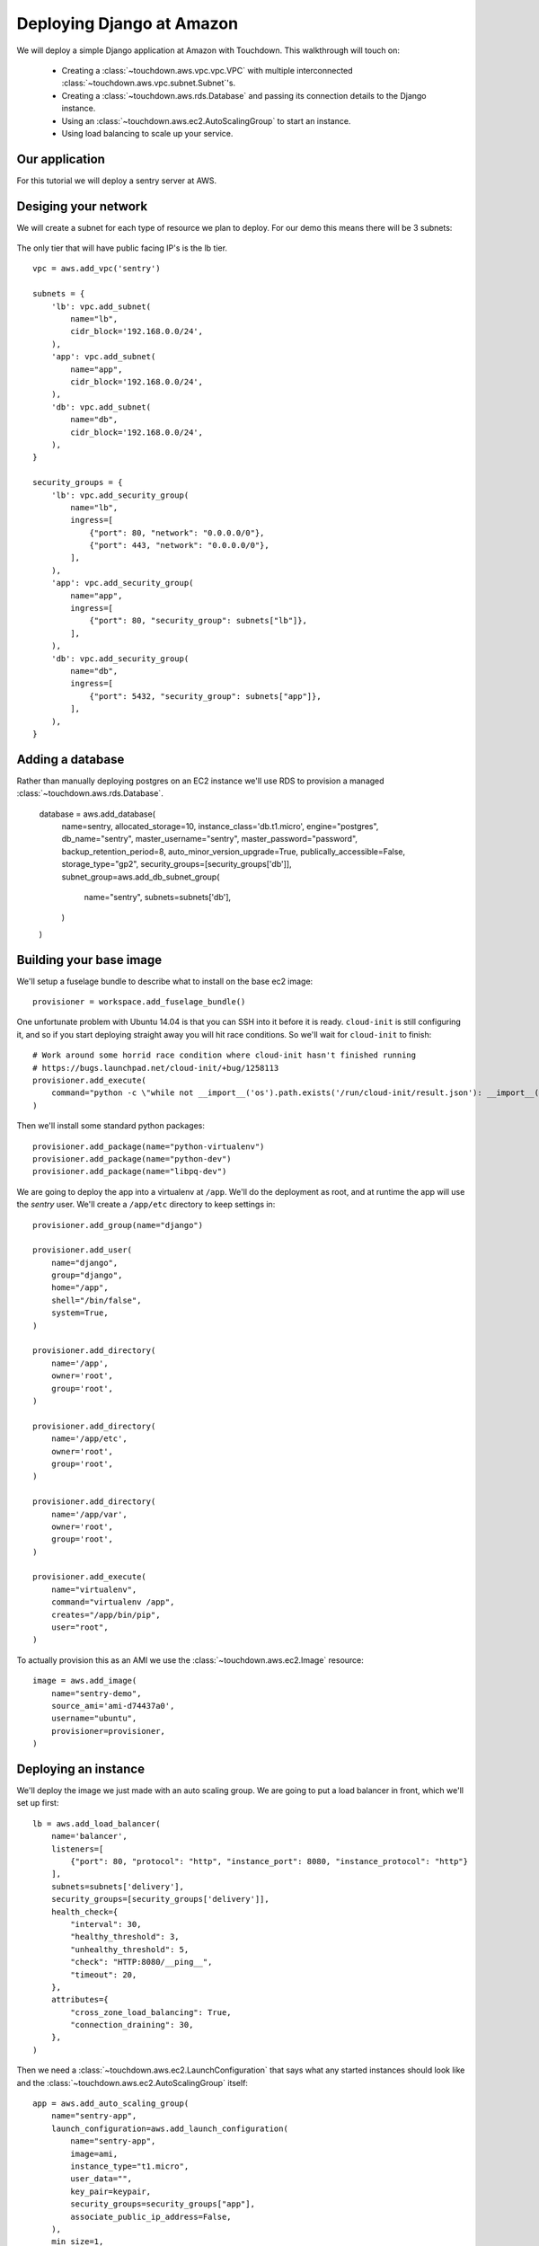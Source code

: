Deploying Django at Amazon
==========================

We will deploy a simple Django application at Amazon with Touchdown. This
walkthrough will touch on:

 * Creating a :class:`~touchdown.aws.vpc.vpc.VPC` with multiple interconnected
   :class:`~touchdown.aws.vpc.subnet.Subnet`'s.

 * Creating a :class:`~touchdown.aws.rds.Database` and passing its connection
   details to the Django instance.

 * Using an :class:`~touchdown.aws.ec2.AutoScalingGroup` to start an instance.

 * Using load balancing to scale up your service.


Our application
---------------

For this tutorial we will deploy a sentry server at AWS.


Desiging your network
---------------------

We will create a subnet for each type of resource we plan to deploy. For our
demo this means there will be 3 subnets:

 =======   =======           ========
 segment   network           ingress
 =======   =======           ========
 lb        192.168.0.0/24    0.0.0.0/0:80
                             0.0.0.0/0:443
 app       192.168.0.1/24    lb:80
 db        192.168.0.2/24    app:5432
 =======   =======           ========

The only tier that will have public facing IP's is the lb tier.

::

    vpc = aws.add_vpc('sentry')

    subnets = {
        'lb': vpc.add_subnet(
            name="lb",
            cidr_block='192.168.0.0/24',
        ),
        'app': vpc.add_subnet(
            name="app",
            cidr_block='192.168.0.0/24',
        ),
        'db': vpc.add_subnet(
            name="db",
            cidr_block='192.168.0.0/24',
        ),
    }

    security_groups = {
        'lb': vpc.add_security_group(
            name="lb",
            ingress=[
                {"port": 80, "network": "0.0.0.0/0"},
                {"port": 443, "network": "0.0.0.0/0"},
            ],
        ),
        'app': vpc.add_security_group(
            name="app",
            ingress=[
                {"port": 80, "security_group": subnets["lb"]},
            ],
        ),
        'db': vpc.add_security_group(
            name="db",
            ingress=[
                {"port": 5432, "security_group": subnets["app"]},
            ],
        ),
    }


Adding a database
-----------------

Rather than manually deploying postgres on an EC2 instance we'll use RDS to
provision a managed :class:`~touchdown.aws.rds.Database`.

    database = aws.add_database(
        name=sentry,
        allocated_storage=10,
        instance_class='db.t1.micro',
        engine="postgres",
        db_name="sentry",
        master_username="sentry",
        master_password="password",
        backup_retention_period=8,
        auto_minor_version_upgrade=True,
        publically_accessible=False,
        storage_type="gp2",
        security_groups=[security_groups['db']],
        subnet_group=aws.add_db_subnet_group(
            name="sentry",
            subnets=subnets['db'],
        )
    )


Building your base image
------------------------

We'll setup a fuselage bundle to describe what to install on the base ec2
image::

    provisioner = workspace.add_fuselage_bundle()

One unfortunate problem with Ubuntu 14.04 is that you can SSH into it before it
is ready. ``cloud-init`` is still configuring it, and so if you start deploying
straight away you will hit race conditions. So we'll wait for ``cloud-init`` to
finish::

    # Work around some horrid race condition where cloud-init hasn't finished running
    # https://bugs.launchpad.net/cloud-init/+bug/1258113
    provisioner.add_execute(
        command="python -c \"while not __import__('os').path.exists('/run/cloud-init/result.json'): __import__('time').sleep(1)\"",
    )

Then we'll install some standard python packages::

    provisioner.add_package(name="python-virtualenv")
    provisioner.add_package(name="python-dev")
    provisioner.add_package(name="libpq-dev")

We are going to deploy the app into a virtualenv at ``/app``. We'll do the
deployment as root, and at runtime the app will use the `sentry` user. We'll
create a ``/app/etc`` directory to keep settings in::

    provisioner.add_group(name="django")

    provisioner.add_user(
        name="django",
        group="django",
        home="/app",
        shell="/bin/false",
        system=True,
    )

    provisioner.add_directory(
        name='/app',
        owner='root',
        group='root',
    )

    provisioner.add_directory(
        name='/app/etc',
        owner='root',
        group='root',
    )

    provisioner.add_directory(
        name='/app/var',
        owner='root',
        group='root',
    )

    provisioner.add_execute(
        name="virtualenv",
        command="virtualenv /app",
        creates="/app/bin/pip",
        user="root",
    )

To actually provision this as an AMI we use the
:class:`~touchdown.aws.ec2.Image` resource::

    image = aws.add_image(
        name="sentry-demo",
        source_ami='ami-d74437a0',
        username="ubuntu",
        provisioner=provisioner,
    )


Deploying an instance
---------------------

We'll deploy the image we just made with an auto scaling group. We are going to
put a load balancer in front, which we'll set up first::

    lb = aws.add_load_balancer(
        name='balancer',
        listeners=[
            {"port": 80, "protocol": "http", "instance_port": 8080, "instance_protocol": "http"}
        ],
        subnets=subnets['delivery'],
        security_groups=[security_groups['delivery']],
        health_check={
            "interval": 30,
            "healthy_threshold": 3,
            "unhealthy_threshold": 5,
            "check": "HTTP:8080/__ping__",
            "timeout": 20,
        },
        attributes={
            "cross_zone_load_balancing": True,
            "connection_draining": 30,
        },
    )


Then we need a :class:`~touchdown.aws.ec2.LaunchConfiguration` that says what
any started instances should look like and the
:class:`~touchdown.aws.ec2.AutoScalingGroup` itself::

    app = aws.add_auto_scaling_group(
        name="sentry-app",
        launch_configuration=aws.add_launch_configuration(
            name="sentry-app",
            image=ami,
            instance_type="t1.micro",
            user_data="",
            key_pair=keypair,
            security_groups=security_groups["app"],
            associate_public_ip_address=False,
        ),
        min_size=1,
        max_size=1,
        load_balancers=[lb],
        subnets=subnets["app"],
    )

